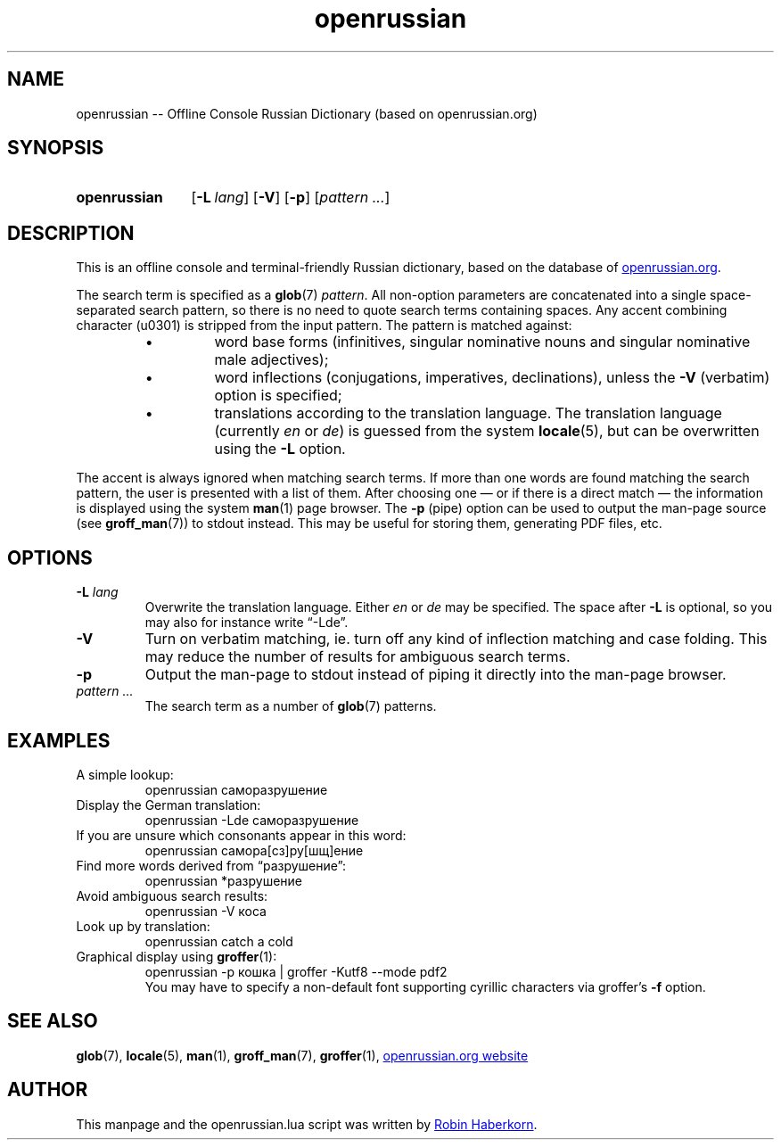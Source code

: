 .TH "openrussian" 1 "19 April 2019" "openrussian.lua"
.
.SH NAME
openrussian \-\-
Offline Console Russian Dictionary (based on openrussian.org)
.
.SH SYNOPSIS
.
.SY openrussian
.OP "-L" lang
.OP "-V"
.OP "-p"
.RI [ "pattern .\|.\|." ]
.YS
.
.SH DESCRIPTION
.
This is an offline console and terminal-friendly Russian dictionary,
based on the database of
.UR https://en.openrussian.org/
openrussian.org
.UE .
.
.LP
The search term is specified as a
.BR glob (7)
\fIpattern\fP.
All non-option parameters are concatenated into a single space-separated
search pattern, so there is no need to quote search terms containing spaces.
Any accent combining character (u0301) is stripped from the input pattern.
.
The pattern is matched against:
.RS
.IP \(bu
word base forms (infinitives, singular nominative nouns and singular
nominative male adjectives);
.IP \(bu
word inflections (conjugations, imperatives, declinations),
unless the \fB\-V\fP (verbatim) option is specified;
.IP \(bu
translations according to the translation language.
The translation language (currently \fIen\fP or \fIde\fP)
is guessed from the system
.BR locale (5),
but can be overwritten using the \fB\-L\fP option.
.RE
.
.LP
The accent is always ignored when matching search terms.
If more than one words are found matching the search pattern, the user
is presented with a list of them.
After choosing one \(em or if there is a direct match \(em the information
is displayed using the system
.BR man (1)
page browser.
.
The \fB\-p\fP (pipe) option can be used to output the man-page source (see
.BR groff_man (7))
to stdout instead.
This may be useful for storing them, generating PDF files, etc.
.
.SH OPTIONS
.
.IP "\fB-L\fR \fIlang\fR"
Overwrite the translation language.
Either \fIen\fP or \fIde\fP may be specified.
The space after \fB-L\fP is optional,
so you may also for instance write \(lq-Lde\(rq.
.IP "\fB-V\fR"
Turn on verbatim matching, ie. turn off any kind of inflection matching
and case folding.
This may reduce the number of results for ambiguous search terms.
.IP "\fB-p\fR"
Output the man-page to stdout instead of piping it directly into the
man-page browser.
.IP "\fIpattern .\|.\|.\fR"
The search term as a number of
.BR glob (7)
patterns.
.
.\" NOTE: README.md also lists some examples.
.SH EXAMPLES
.
.TP
A simple lookup:
.EX
openrussian саморазрушение
.EE
.TP
Display the German translation:
.EX
openrussian -Lde саморазрушение
.EE
.TP
If you are unsure which consonants appear in this word:
.EX
openrussian самора[сз]ру[шщ]ение
.EE
.TP
Find more words derived from \(lqразрушение\(rq:
.EX
openrussian *разрушение
.EE
.TP
Avoid ambiguous search results:
.EX
openrussian -V коса
.EE
.TP
Look up by translation:
.EX
openrussian catch a cold
.EE
.TP
Graphical display using \fBgroffer\fP(1):
.EX
openrussian -p кошка | groffer -Kutf8 --mode pdf2
.EE
You may have to specify a non-default font supporting
cyrillic characters via groffer's \fB-f\fP option.
.
.SH SEE ALSO
.
.BR glob (7),
.BR locale (5),
.BR man (1),
.BR groff_man (7),
.BR groffer (1),
.UR https://en.openrussian.org/
openrussian.org website
.UE
.
.SH AUTHOR
.
This manpage and the openrussian.lua script was written by
.MT robin.haberkorn@googlemail.com
Robin Haberkorn
.ME .
\# EOF
